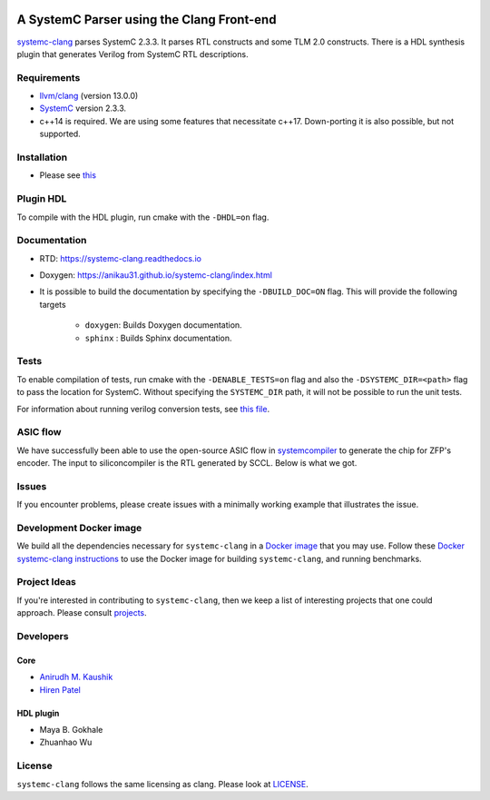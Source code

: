 .. |systemc-clang| replace:: ``systemc-clang``

.. image:: https://github.com/anikau31/systemc-clang/workflows/CI/badge.svg
  :target: https://github.com/anikau31/systemc-clang/actions 

.. image:: https://readthedocs.org/projects/systemc-clang/badge/?version=latest
  :target: https://systemc-clang.readthedocs.io/en/latest/?badge=latest
  :alt: Documentation Status


A SystemC Parser using the Clang Front-end 
==========================================

`systemc-clang <https://github.com/anikau31/systemc-clang>`_ parses SystemC 2.3.3. It parses RTL constructs and some TLM 2.0 constructs. There is a HDL synthesis plugin that generates Verilog from SystemC RTL descriptions. 

Requirements
------------

*  `llvm/clang <https://releases.llvm.org/download.html>`_ (version 13.0.0)
*  `SystemC <http://systemc.org>`_ version 2.3.3. 
*  c++14 is required. We are using some features that necessitate c++17. Down-porting it is also possible, but not supported.

Installation
------------

*  Please see `this <https://systemc-clang.readthedocs.io/en/latest/install/install.html>`_

Plugin HDL
-----------

To compile with the HDL plugin, run cmake with the ``-DHDL=on`` flag. 
 
Documentation
--------------

* RTD: `https://systemc-clang.readthedocs.io <https://systemc-clang.readthedocs.io>`_
* Doxygen: `https://anikau31.github.io/systemc-clang/index.html <https://anikau31.github.io/systemc-clang/index.html>`_

* It is possible to build the documentation by specifying the ``-DBUILD_DOC=ON`` flag. This will provide the following targets

    * ``doxygen``: Builds Doxygen documentation. 
    * ``sphinx`` : Builds Sphinx documentation.

Tests
-------
To enable compilation of tests, run cmake with the ``-DENABLE_TESTS=on`` flag and also the ``-DSYSTEMC_DIR=<path>`` flag to pass the location for SystemC.  Without specifying the ``SYSTEMC_DIR`` path, it will not be possible to run the unit tests.

For information about running verilog conversion tests, see `this file <tests/verilog-conversion/README.md>`_.

ASIC flow
----------

We have successfully been able to use the open-source ASIC flow in `systemcompiler <https://www.siliconcompiler.com/>`_ to generate the chip for ZFP's encoder. The input to siliconcompiler is the RTL generated by SCCL.  Below is what we got.

.. image:: docs/zhw_encode.png
  :width: 400
  :alt: Alternative text


Issues
-------

If you encounter problems, please create issues with a minimally working example that illustrates the issue.  

Development Docker image
------------------------

We build all the dependencies necessary for ``systemc-clang`` in a `Docker image <https://hub.docker.com/r/rseac/systemc-clang/tags?page=1&ordering=last_updated>`_ that you may use.  Follow these `Docker systemc-clang instructions <docs/source/docker.rst>`_ to use the Docker image for building ``systemc-clang``, and running benchmarks.  

Project Ideas
--------------

If you're interested in contributing to ``systemc-clang``, then we keep a list of interesting projects that one could approach.  Please consult `projects <https://systemc-clang.readthedocs.io/en/latest/projects.html>`_.

Developers
----------

Core
^^^^

* `Anirudh M. Kaushik <https://ece.uwaterloo.ca/~amkaushi/>`_
* `Hiren Patel <https://caesr.uwaterloo.ca>`_

HDL plugin
^^^^^^^^^^^
* Maya B. Gokhale
* Zhuanhao Wu

License
-------

|systemc-clang| follows the same licensing as clang. Please look at `LICENSE <LICENSE>`_.
